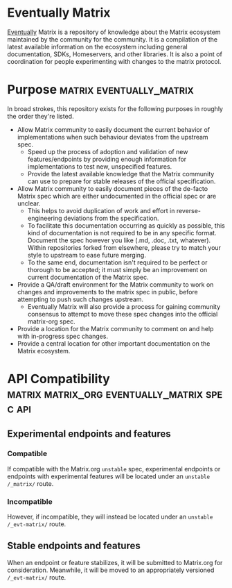 * Eventually Matrix

  [[https://en.wikipedia.org/wiki/Eventual_consistency][Eventually]] Matrix is a
  repository of knowledge about the Matrix ecosystem maintained by the community
  for the community. It is a compilation of the latest available information on
  the ecosystem including general documentation, SDKs, Homeservers, and other
  libraries. It is also a point of coordination for people experimenting with
  changes to the matrix protocol.

* Purpose                                              :matrix:eventually_matrix:

  In broad strokes, this repository exists for the following purposes in roughly the
  order they're listed.

  - Allow Matrix community to easily document the current behavior of implementations
    when such behaviour deviates from the upstream spec.
    - Speed up the process of adoption and validation of new features/endpoints
      by providing enough information for implementations to test new,
      unspecified features.
    - Provide the latest available knowledge that the Matrix community can use to
      prepare for stable releases of the official specification.
  - Allow Matrix community to easily document pieces of the de-facto Matrix spec
    which are either undocumented in the official spec or are unclear.
    - This helps to avoid duplication of work and effort in reverse-engineering
      deviations from the specification.
    - To facilitate this documentation occurring as quickly as possible, this kind
      of documentation is not required to be in any specific format. Document the
      spec however you like (.md, .doc, .txt, whatever). Within repositories forked
      from elsewhere, please try to match your style to upstream to ease future
      merging.
    - To the same end, documentation isn't required to be perfect or thorough to
      be accepted; it must simply be an improvement on current documentation of
      the Matrix spec.
  - Provide a QA/draft environment for the Matrix community to work on changes
    and improvements to the matrix spec in public, before attempting to push
    such changes upstream.
    - Eventually Matrix will also provide a process for gaining community consensus
      to attempt to move these spec changes into the official matrix-org spec.
  - Provide a location for the Matrix community to comment on and help with
    in-progress spec changes.
  - Provide a central location for other important documentation on the Matrix
    ecosystem.

* API Compatibility                                   :matrix:matrix_org:eventually_matrix:spec:api:
** Experimental endpoints and features
*** Compatible
    If compatible with the Matrix.org ~unstable~ spec,
    experimental endpoints
    or endpoints with experimental features
    will be located under an =unstable= ~/_matrix/~ route.
*** Incompatible
    However, if incompatible,
    they will instead be located under an =unstable=  ~/_evt-matrix/~ route.
** Stable endpoints and features
   When an endpoint or feature stabilizes,
   it will be submitted to Matrix.org
   for consideration.
   Meanwhile, it will be moved to
   an appropriately versioned ~/_evt-matrix/~ route.
